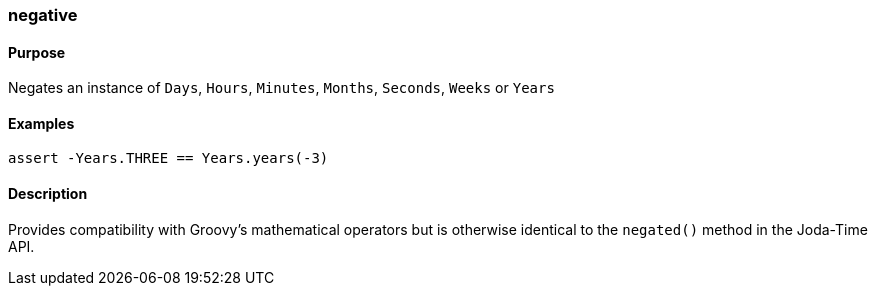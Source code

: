 [[negative]]
=== negative

==== Purpose

Negates an instance of `Days`, `Hours`, `Minutes`, `Months`, `Seconds`, `Weeks` or `Years`

==== Examples

[source,groovy]
----
assert -Years.THREE == Years.years(-3)
----

==== Description

Provides compatibility with Groovy's mathematical operators but is otherwise identical to the `negated()` method in the Joda-Time API.